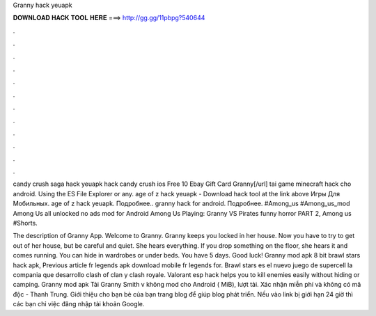 Granny hack yeuapk



𝐃𝐎𝐖𝐍𝐋𝐎𝐀𝐃 𝐇𝐀𝐂𝐊 𝐓𝐎𝐎𝐋 𝐇𝐄𝐑𝐄 ===> http://gg.gg/11pbpg?540644



.



.



.



.



.



.



.



.



.



.



.



.

candy crush saga hack yeuapk hack candy crush ios Free 10 Ebay Gift Card Granny[/url] tai game minecraft hack cho android. Using the ES File Explorer or any. age of z hack yeuapk - Download hack tool at the link above Игры Для Мобильных. age of z hack yeuapk. Подробнее.. granny hack for android. Подробнее. #Among_us #Among_us_mod Among Us all unlocked no ads mod for Android Among Us Playing: Granny VS Pirates funny horror PART 2, Among us #Shorts.

The description of Granny App. Welcome to Granny. Granny keeps you locked in her house. Now you have to try to get out of her house, but be careful and quiet. She hears everything. If you drop something on the floor, she hears it and comes running. You can hide in wardrobes or under beds. You have 5 days. Good luck! Granny mod apk 8 bit brawl stars hack apk, Previous article fr legends apk download mobile fr legends for. Brawl stars es el nuevo juego de supercell la compania que desarrollo clash of clan y clash royale. Valorant esp hack helps you to kill enemies easily without hiding or camping. Granny mod apk  Tải Granny Smith v không mod cho Android ( MiB), lượt tải. Xác nhận miễn phí và không có mã độc - Thanh Trung. Giới thiệu cho bạn bè của bạn trang blog  để giúp blog phát triển. Nếu vào link bị giới hạn 24 giờ thì các bạn chỉ việc đăng nhập tài khoản Google.
